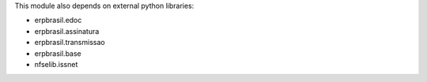 This module also depends on external python libraries:

* erpbrasil.edoc
* erpbrasil.assinatura
* erpbrasil.transmissao
* erpbrasil.base
* nfselib.issnet
